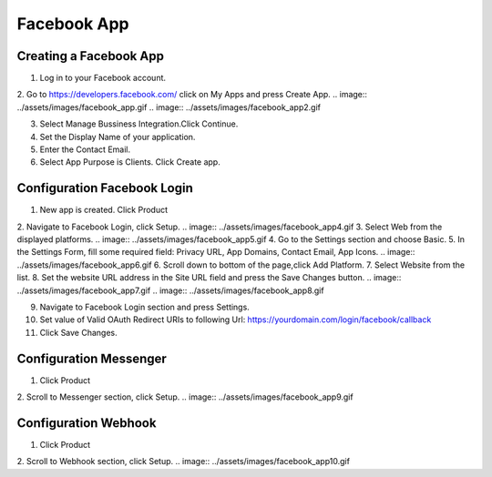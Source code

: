 Facebook App
==============

==============
Creating a Facebook App
==============

1. Log in to your Facebook account.
2. Go to https://developers.facebook.com/ click on My Apps and press Create App.
.. image:: ../assets/images/facebook_app.gif
.. image:: ../assets/images/facebook_app2.gif

3. Select Manage Bussiness Integration.Click Continue.

4. Set the Display Name of your application.

5. Enter the Contact Email.
6. Select App Purpose is Clients. Click Create app.

.. image:: ../assets/images/facebook_app3.gif

==============
Configuration Facebook Login
==============
1. New app is created. Click Product
2. Navigate to Facebook Login, click Setup.
.. image:: ../assets/images/facebook_app4.gif
3. Select Web from the displayed platforms.
.. image:: ../assets/images/facebook_app5.gif
4. Go to the Settings section and choose Basic.
5. In the Settings Form, fill some required field: Privacy URL, App Domains, Contact Email, App Icons.
.. image:: ../assets/images/facebook_app6.gif
6. Scroll down to bottom of the page,click Add Platform.
7. Select Website from the list.
8. Set the website URL address in the Site URL field and press the Save Changes button.
.. image:: ../assets/images/facebook_app7.gif
.. image:: ../assets/images/facebook_app8.gif

9. Navigate to Facebook Login section and press Settings.
10. Set value of Valid OAuth Redirect URIs to following Url: https://yourdomain.com/login/facebook/callback
11. Click Save Changes.

==============
Configuration Messenger
==============

1. Click Product
2. Scroll to Messenger section, click Setup.
.. image:: ../assets/images/facebook_app9.gif


==============
Configuration Webhook
==============

1. Click Product
2. Scroll to Webhook section, click Setup.
.. image:: ../assets/images/facebook_app10.gif


